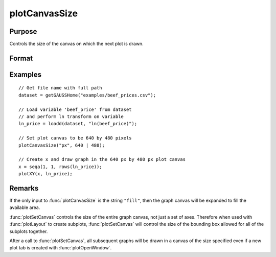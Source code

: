 
plotCanvasSize
==============================================

Purpose
----------------

Controls the size of the canvas on which the next plot is drawn.

Format
----------------
.. function:: plotCanvasSize("fill")
              plotCanvasSize(units, size[, dpi])

    :param units: the units of measurement for *size*, width and height.

        Valid options include:

        ===== ============
        "cm"  centimeters
        "in"  inches
        "mm"  millimeters
        "px"  pixels.
        ===== ============

        If the string "fill" is the only input, the graph canvas will stretch to fit the available area.

    :type units: string

    :param size: the width and height to set the graph canvas in terms of the specified units.
    :type size: 2x1 matrix

    :param dpi: the number of dots per inch. This option applies only to physical measurements, such as centimeters and inches. It will be ignored if *units* is set to ``"pixels"``.
    :type dpi: scalar

Examples
----------------

::

    // Get file name with full path
    dataset = getGAUSSHome("examples/beef_prices.csv");

    // Load variable 'beef_price' from dataset
    // and perform ln transform on variable
    ln_price = loadd(dataset, "ln(beef_price)");

    // Set plot canvas to be 640 by 480 pixels
    plotCanvasSize("px", 640 | 480);

    // Create x and draw graph in the 640 px by 480 px plot canvas
    x = seqa(1, 1, rows(ln_price));
    plotXY(x, ln_price);

Remarks
-------

If the only input to :func:`plotCanvasSize` is the string ``"fill"``, then the graph
canvas will be expanded to fill the available area.

:func:`plotSetCanvas` controls the size of the entire graph canvas, not just a
set of axes. Therefore when used with :func:`plotLayout` to create subplots,
:func:`plotSetCanvas` will control the size of the bounding box allowed for all
of the subplots together.

After a call to :func:`plotSetCanvas`, all subsequent graphs will be drawn in a
canvas of the size specified even if a new plot tab is created with
:func:`plotOpenWindow`.

.. seealso:: Functions :func:`plotOpenWindow`, :func:`plotSave`
